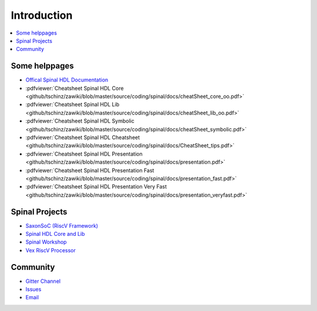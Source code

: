 ============
Introduction
============

.. contents:: :local:

Some helppages
==============

* `Offical Spinal HDL Documentation <https://spinalhdl.github.io/SpinalDoc-RTD>`_
* :pdfviewer:`Cheatsheet Spinal HDL Core <github/tschinz/zawiki/blob/master/source/coding/spinal/docs/cheatSheet_core_oo.pdf>`
* :pdfviewer:`Cheatsheet Spinal HDL Lib <github/tschinz/zawiki/blob/master/source/coding/spinal/docs/cheatSheet_lib_oo.pdf>`
* :pdfviewer:`Cheatsheet Spinal HDL Symbolic <github/tschinz/zawiki/blob/master/source/coding/spinal/docs/cheatSheet_symbolic.pdf>`
* :pdfviewer:`Cheatsheet Spinal HDL Cheatsheet <github/tschinz/zawiki/blob/master/source/coding/spinal/docs/CheatSheet_tips.pdf>`
* :pdfviewer:`Cheatsheet Spinal HDL Presentation <github/tschinz/zawiki/blob/master/source/coding/spinal/docs/presentation.pdf>`
* :pdfviewer:`Cheatsheet Spinal HDL Presentation Fast <github/tschinz/zawiki/blob/master/source/coding/spinal/docs/presentation_fast.pdf>`
* :pdfviewer:`Cheatsheet Spinal HDL Presentation Very Fast <github/tschinz/zawiki/blob/master/source/coding/spinal/docs/presentation_veryfast.pdf>`

Spinal Projects
===============
* `SaxonSoC (RiscV Framework) <https://github.com/SpinalHDL/SaxonSoc>`_
* `Spinal HDL Core and Lib <https://github.com/SpinalHDL/SpinalHDL>`_
* `Spinal Workshop <https://github.com/SpinalHDL/SpinalWorkshop>`_
* `Vex RiscV Processor <https://github.com/SpinalHDL/VexRiscv>`_

Community
=========

* `Gitter Channel <https://gitter.im/SpinalHDL/SpinalHDL>`_
* `Issues <https://github.com/SpinalHDL/SpinalHDL/issues>`_
* `Email <spinalhdl@gmail.com>`_
